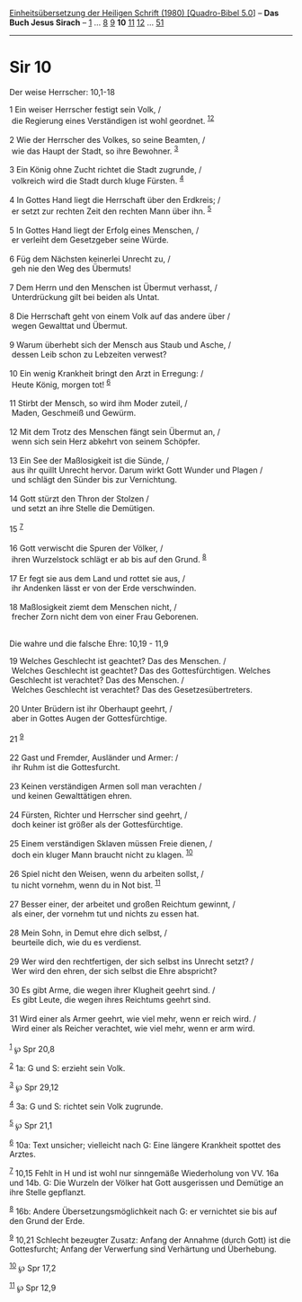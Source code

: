 :PROPERTIES:
:ID:       397b56e0-31a2-4298-80d5-c822e7e1c864
:END:
<<navbar>>
[[../index.html][Einheitsübersetzung der Heiligen Schrift (1980)
[Quadro-Bibel 5.0]]] -- *Das Buch Jesus Sirach* --
[[file:Sir_1.html][1]] ... [[file:Sir_8.html][8]] [[file:Sir_9.html][9]]
*10* [[file:Sir_11.html][11]] [[file:Sir_12.html][12]] ...
[[file:Sir_51.html][51]]

--------------

* Sir 10
  :PROPERTIES:
  :CUSTOM_ID: sir-10
  :END:

<<verses>>

<<v1>>
**** Der weise Herrscher: 10,1-18
     :PROPERTIES:
     :CUSTOM_ID: der-weise-herrscher-101-18
     :END:
1 Ein weiser Herrscher festigt sein Volk, /\\
 die Regierung eines Verständigen ist wohl geordnet.
^{[[#fn1][1]][[#fn2][2]]}\\
\\

<<v2>>
2 Wie der Herrscher des Volkes, so seine Beamten, /\\
 wie das Haupt der Stadt, so ihre Bewohner. ^{[[#fn3][3]]}\\
\\

<<v3>>
3 Ein König ohne Zucht richtet die Stadt zugrunde, /\\
 volkreich wird die Stadt durch kluge Fürsten. ^{[[#fn4][4]]}\\
\\

<<v4>>
4 In Gottes Hand liegt die Herrschaft über den Erdkreis; /\\
 er setzt zur rechten Zeit den rechten Mann über ihn. ^{[[#fn5][5]]}\\
\\

<<v5>>
5 In Gottes Hand liegt der Erfolg eines Menschen, /\\
 er verleiht dem Gesetzgeber seine Würde.\\
\\

<<v6>>
6 Füg dem Nächsten keinerlei Unrecht zu, /\\
 geh nie den Weg des Übermuts!\\
\\

<<v7>>
7 Dem Herrn und den Menschen ist Übermut verhasst, /\\
 Unterdrückung gilt bei beiden als Untat.\\
\\

<<v8>>
8 Die Herrschaft geht von einem Volk auf das andere über /\\
 wegen Gewalttat und Übermut.\\
\\

<<v9>>
9 Warum überhebt sich der Mensch aus Staub und Asche, /\\
 dessen Leib schon zu Lebzeiten verwest?\\
\\

<<v10>>
10 Ein wenig Krankheit bringt den Arzt in Erregung: /\\
 Heute König, morgen tot! ^{[[#fn6][6]]}\\
\\

<<v11>>
11 Stirbt der Mensch, so wird ihm Moder zuteil, /\\
 Maden, Geschmeiß und Gewürm.\\
\\

<<v12>>
12 Mit dem Trotz des Menschen fängt sein Übermut an, /\\
 wenn sich sein Herz abkehrt von seinem Schöpfer.\\
\\

<<v13>>
13 Ein See der Maßlosigkeit ist die Sünde, /\\
 aus ihr quillt Unrecht hervor. Darum wirkt Gott Wunder und Plagen /\\
 und schlägt den Sünder bis zur Vernichtung.\\
\\

<<v14>>
14 Gott stürzt den Thron der Stolzen /\\
 und setzt an ihre Stelle die Demütigen.\\
\\

<<v15>>
15 ^{[[#fn7][7]]}\\
\\

<<v16>>
16 Gott verwischt die Spuren der Völker, /\\
 ihren Wurzelstock schlägt er ab bis auf den Grund. ^{[[#fn8][8]]}\\
\\

<<v17>>
17 Er fegt sie aus dem Land und rottet sie aus, /\\
 ihr Andenken lässt er von der Erde verschwinden.\\
\\

<<v18>>
18 Maßlosigkeit ziemt dem Menschen nicht, /\\
 frecher Zorn nicht dem von einer Frau Geborenen.\\
\\

<<v19>>
**** Die wahre und die falsche Ehre: 10,19 - 11,9
     :PROPERTIES:
     :CUSTOM_ID: die-wahre-und-die-falsche-ehre-1019---119
     :END:
19 Welches Geschlecht ist geachtet? Das des Menschen. /\\
 Welches Geschlecht ist geachtet? Das des Gottesfürchtigen. Welches
Geschlecht ist verachtet? Das des Menschen. /\\
 Welches Geschlecht ist verachtet? Das des Gesetzesübertreters.\\
\\

<<v20>>
20 Unter Brüdern ist ihr Oberhaupt geehrt, /\\
 aber in Gottes Augen der Gottesfürchtige.\\
\\

<<v21>>
21 ^{[[#fn9][9]]}\\
\\

<<v22>>
22 Gast und Fremder, Ausländer und Armer: /\\
 ihr Ruhm ist die Gottesfurcht.\\
\\

<<v23>>
23 Keinen verständigen Armen soll man verachten /\\
 und keinen Gewalttätigen ehren.\\
\\

<<v24>>
24 Fürsten, Richter und Herrscher sind geehrt, /\\
 doch keiner ist größer als der Gottesfürchtige.\\
\\

<<v25>>
25 Einem verständigen Sklaven müssen Freie dienen, /\\
 doch ein kluger Mann braucht nicht zu klagen. ^{[[#fn10][10]]}\\
\\

<<v26>>
26 Spiel nicht den Weisen, wenn du arbeiten sollst, /\\
 tu nicht vornehm, wenn du in Not bist. ^{[[#fn11][11]]}\\
\\

<<v27>>
27 Besser einer, der arbeitet und großen Reichtum gewinnt, /\\
 als einer, der vornehm tut und nichts zu essen hat.\\
\\

<<v28>>
28 Mein Sohn, in Demut ehre dich selbst, /\\
 beurteile dich, wie du es verdienst.\\
\\

<<v29>>
29 Wer wird den rechtfertigen, der sich selbst ins Unrecht setzt? /\\
 Wer wird den ehren, der sich selbst die Ehre abspricht?\\
\\

<<v30>>
30 Es gibt Arme, die wegen ihrer Klugheit geehrt sind. /\\
 Es gibt Leute, die wegen ihres Reichtums geehrt sind.\\
\\

<<v31>>
31 Wird einer als Armer geehrt, wie viel mehr, wenn er reich wird. /\\
 Wird einer als Reicher verachtet, wie viel mehr, wenn er arm wird.\\
\\

^{[[#fnm1][1]]} ℘ Spr 20,8

^{[[#fnm2][2]]} 1a: G und S: erzieht sein Volk.

^{[[#fnm3][3]]} ℘ Spr 29,12

^{[[#fnm4][4]]} 3a: G und S: richtet sein Volk zugrunde.

^{[[#fnm5][5]]} ℘ Spr 21,1

^{[[#fnm6][6]]} 10a: Text unsicher; vielleicht nach G: Eine längere
Krankheit spottet des Arztes.

^{[[#fnm7][7]]} 10,15 Fehlt in H und ist wohl nur sinngemäße
Wiederholung von VV. 16a und 14b. G: Die Wurzeln der Völker hat Gott
ausgerissen und Demütige an ihre Stelle gepflanzt.

^{[[#fnm8][8]]} 16b: Andere Übersetzungsmöglichkeit nach G: er
vernichtet sie bis auf den Grund der Erde.

^{[[#fnm9][9]]} 10,21 Schlecht bezeugter Zusatz: Anfang der Annahme
(durch Gott) ist die Gottesfurcht; Anfang der Verwerfung sind Verhärtung
und Überhebung.

^{[[#fnm10][10]]} ℘ Spr 17,2

^{[[#fnm11][11]]} ℘ Spr 12,9
